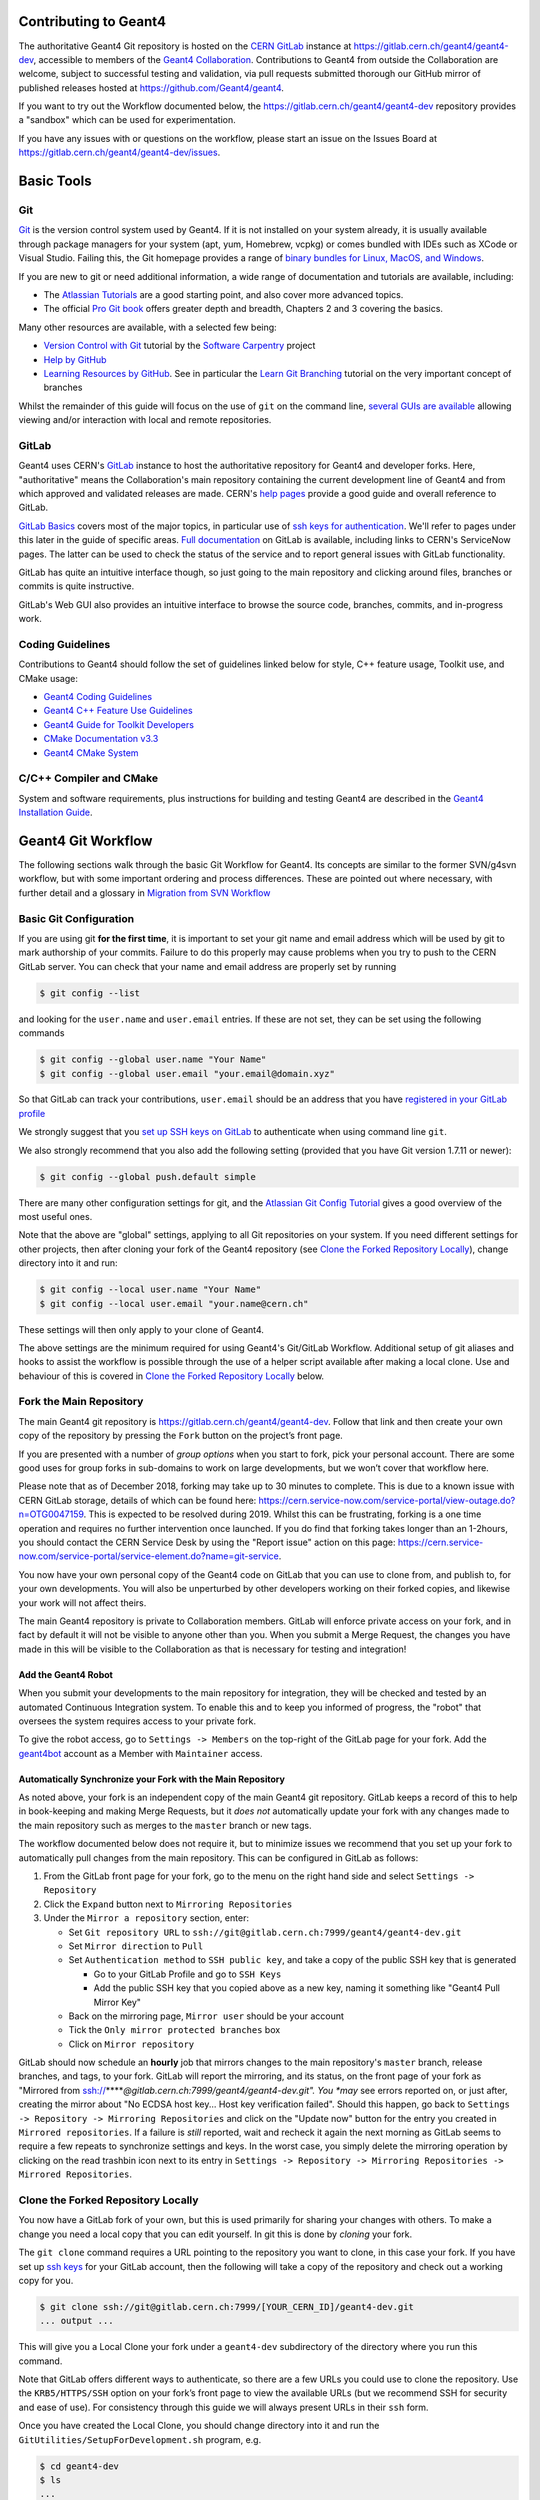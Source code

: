 Contributing to Geant4
=====
The authoritative Geant4 Git repository is hosted on the `CERN GitLab`_ instance at
https://gitlab.cern.ch/geant4/geant4-dev, accessible to members of the `Geant4 Collaboration`_.
Contributions to Geant4 from outside the Collaboration are welcome, subject to
successful testing and validation, via pull requests submitted thorough our
GitHub mirror of published releases hosted at https://github.com/Geant4/geant4.

If you want to try out the Workflow documented below, the https://gitlab.cern.ch/geant4/geant4-dev
repository provides a "sandbox" which can be used for experimentation.

If you have any issues with or questions on the workflow, please start an issue
on the Issues Board at https://gitlab.cern.ch/geant4/geant4-dev/issues.

Basic Tools
======
Git
-----

`Git <https://git-scm.com>`_ is the version control system used by Geant4. If it
is not installed on your system already, it is usually available through
package managers for your system (apt, yum, Homebrew, vcpkg) or comes
bundled with IDEs such as XCode or Visual Studio. Failing this, the Git homepage provides
a range of `binary bundles for Linux, MacOS, and Windows <https://git-scm.com/downloads>`_.

If you are new to git or need additional information, a wide range of documentation
and tutorials are available, including:

- The `Atlassian Tutorials <https://www.atlassian.com/git/tutorials>`_
  are a good starting point, and also cover more advanced topics.
- The official `Pro Git book <https://git-scm.com/book/en/v2>`_ offers greater
  depth and breadth, Chapters 2 and 3 covering the basics.

Many other resources are available, with a selected few being:

- `Version Control with Git <http://swcarpentry.github.io/git-novice/>`_ tutorial by the
  `Software Carpentry <https://software-carpentry.org>`_ project
- `Help by GitHub <https://help.github.com>`_
- `Learning Resources by GitHub <https://try.github.io>`_. See in particular the
  `Learn Git Branching <https://learngitbranching.js.org>`_ tutorial on the very
  important concept of branches

Whilst the remainder of this guide will focus on the use of ``git`` on the
command line, `several GUIs are available <https://git-scm.com/downloads/guis/>`_
allowing viewing and/or interaction with local and remote repositories.


GitLab
-----

Geant4 uses CERN's `GitLab`_ instance to host the authoritative repository
for Geant4 and developer forks. Here, "authoritative" means the Collaboration's main repository
containing the current development line of Geant4 and from which approved and
validated releases are made. CERN's `help pages <https://gitlab.cern.ch/help>`_
provide a good guide and overall reference to GitLab.

`GitLab Basics <https://gitlab.cern.ch/help/gitlab-basics/README.md>`_
covers most of the major topics, in particular use of `ssh keys for authentication <https://gitlab.cern.ch/help/gitlab-basics/create-your-ssh-keys.md>`_.
We'll refer to pages under this later in the guide of specific areas. `Full
documentation <https://gitlab.cern.ch/help>`_ on GitLab is available, including links to CERN's ServiceNow pages. The latter can be used to check the
status of the service and to report general issues with GitLab functionality.

GitLab has quite an intuitive interface though, so just going to the main repository and clicking around files, branches or commits is quite instructive.

GitLab's Web GUI also provides an intuitive interface to browse the source code,
branches, commits, and in-progress work.


Coding Guidelines
-----
Contributions to Geant4 should follow the set of guidelines linked below for
style, C++ feature usage, Toolkit use, and CMake usage:

- `Geant4 Coding Guidelines <http://geant4.web.cern.ch/Collaboration/coding_guidelines>`_
- `Geant4 C++ Feature Use Guidelines <http://geant4.web.cern.ch/node/82>`_
- `Geant4 Guide for Toolkit Developers <http://geant4-userdoc.web.cern.ch/geant4-userdoc/UsersGuides/ForToolkitDeveloper/html/index.html>`_
- `CMake Documentation v3.3 <https://cmake.org/cmake/help/v3.3/>`_
- `Geant4 CMake System <cmake/README.rst>`_

C/C++ Compiler and CMake
-----
System and software requirements, plus instructions for building and testing Geant4
are described in the `Geant4 Installation Guide <http://geant4-userdoc.web.cern.ch/geant4-userdoc/UsersGuides/InstallationGuide/html/index.html>`_.


Geant4 Git Workflow
=====
The following sections walk through the basic Git Workflow for Geant4. Its
concepts are similar to the former SVN/g4svn workflow, but with some important
ordering and process differences. These are pointed out where necessary, with
further detail and a glossary in `Migration from SVN Workflow`_


Basic Git Configuration
-----
If you are using git **for the first time**, it is important to set your git name
and email address which will be used by git to mark authorship of your commits. Failure
to do this properly may cause problems when you try to push to the CERN GitLab
server. You can check that your name and email address are properly set by running

.. code-block:: console

  $ git config --list

and looking for the ``user.name`` and ``user.email`` entries. If these are not
set, they can be set using the following commands

.. code-block:: console

  $ git config --global user.name "Your Name"
  $ git config --global user.email "your.email@domain.xyz"

So that GitLab can track your contributions, ``user.email`` should be an address
that you have `registered in your GitLab profile <https://gitlab.cern.ch/help/user/profile/index.md#profile-settings>`_

We strongly suggest that you `set up SSH keys on GitLab <https://gitlab.cern.ch/help/ssh/README.md#ssh>`_
to authenticate when using command line ``git``.

We also strongly recommend that you also add the following setting (provided
that you have Git version 1.7.11 or newer):

.. code-block:: console

  $ git config --global push.default simple

There are many other configuration settings for git, and the `Atlassian Git Config Tutorial <https://www.atlassian.com/git/tutorials/setting-up-a-repository/git-config>`_
gives a good overview of the most useful ones.

Note that the above are "global" settings, applying to all Git repositories
on your system. If you need different settings for other projects, then
after cloning your fork of the Geant4 repository (see `Clone the Forked Repository Locally`_),
change directory into it and run:

.. code-block:: console

  $ git config --local user.name "Your Name"
  $ git config --local user.email "your.name@cern.ch"

These settings will then only apply to your clone of Geant4.

The above settings are the minimum required for using Geant4's Git/GitLab
Workflow. Additional setup of git aliases and hooks to assist the workflow
is possible through the use of a helper script available after making a local
clone. Use and behaviour of this is covered in `Clone the Forked Repository Locally`_
below.


Fork the Main Repository
-----
The main Geant4 git repository is https://gitlab.cern.ch/geant4/geant4-dev. Follow that link and then
create your own copy of the repository by pressing the ``Fork`` button on the project’s front page.

If you are presented with a number of *group options* when you start to fork, pick your personal
account. There are some good uses for group forks in sub-domains to work on large
developments, but we won’t cover that workflow here.

Please note that as of December 2018, forking may take up to 30 minutes
to complete. This is due to a known issue with CERN GitLab storage, details
of which can be found here: https://cern.service-now.com/service-portal/view-outage.do?n=OTG0047159. This is expected to be resolved during 2019.
Whilst this can be frustrating, forking is a one time operation and
requires no further intervention once launched. If you do find that forking takes longer than an 1-2hours, you should contact the CERN Service Desk by using the
"Report issue" action on this page: https://cern.service-now.com/service-portal/service-element.do?name=git-service.

You now have your own personal copy of the Geant4 code on GitLab that you can use to clone
from, and publish to, for your own developments. You will also be unperturbed by other developers
working on their forked copies, and likewise your work will not affect theirs.

The main Geant4 repository is private to Collaboration members. GitLab will
enforce private access on your fork, and in fact by default it will not be
visible to anyone other than you. When you submit a Merge Request, the changes
you have made in this will be visible to the Collaboration as that is necessary
for testing and integration!


Add the Geant4 Robot
^^^^^
When you submit your developments to the main repository for integration, they will be checked
and tested by an automated Continuous Integration system. To enable this and to keep you informed
of progress, the "robot" that oversees the system requires access to your private fork.

To give the robot access, go to ``Settings -> Members`` on the top-right of the GitLab
page for your fork. Add the `geant4bot <https://gitlab.cern.ch/geant4bot>`_ account as a Member with ``Maintainer`` access.


Automatically Synchronize your Fork with the Main Repository
^^^^^
As noted above, your fork is an independent copy of the main Geant4 git repository.
GitLab keeps a record of this to help in book-keeping and making Merge Requests, but
it *does not* automatically update your fork with any changes made to the main
repository such as merges to the ``master`` branch or new tags.

The workflow documented below does not require it, but to minimize issues we
recommend that you set up your fork to automatically pull changes from the
main repository. This can be configured in GitLab as follows:

1. From the GitLab front page for your fork, go to the menu on the right hand side and
   select ``Settings -> Repository``
2. Click the ``Expand`` button next to ``Mirroring Repositories``
3. Under the ``Mirror a repository`` section, enter:

   - Set ``Git repository URL`` to ``ssh://git@gitlab.cern.ch:7999/geant4/geant4-dev.git``
   - Set ``Mirror direction`` to ``Pull``
   - Set ``Authentication method`` to ``SSH public key``, and take a copy of the
     public SSH key that is generated

     - Go to your GitLab Profile and go to ``SSH Keys``
     - Add the public SSH key that you copied above as a new key, naming it something like "Geant4 Pull Mirror Key"

   - Back on the mirroring page, ``Mirror user`` should be your account
   - Tick the ``Only mirror protected branches`` box
   - Click on ``Mirror repository``

GitLab should now schedule an **hourly** job that mirrors changes to the main repository's
``master`` branch, release branches, and tags, to your fork. GitLab will report the
mirroring, and its status, on the front page of your fork as "Mirrored from ssh://*****@gitlab.cern.ch:7999/geant4/geant4-dev.git".
You *may* see errors reported on, or just after, creating the mirror about "No ECDSA host key... Host key verification failed".
Should this happen, go back to ``Settings -> Repository -> Mirroring Repositories`` and
click on the "Update now" button for the entry you created in ``Mirrored repositories``.
If a failure is *still* reported, wait and recheck it again the next morning as GitLab
seems to require a few repeats to synchronize settings and keys. In the worst case,
you simply delete the mirroring operation by clicking on the read trashbin icon next
to its entry in ``Settings -> Repository -> Mirroring Repositories -> Mirrored Repositories``.


Clone the Forked Repository Locally
-----
You now have a GitLab fork of your own, but this is used primarily for sharing your changes
with others. To make a change you need a local copy that you can edit yourself. In git
this is done by *cloning* your fork.

The ``git clone`` command requires a URL pointing to the repository you want to clone, in
this case your fork. If you have set up `ssh keys <https://gitlab.cern.ch/help/ssh/README.md#ssh>`_
for your GitLab account, then the following will take a copy of the repository and check out a working
copy for you.

.. code-block:: console

  $ git clone ssh://git@gitlab.cern.ch:7999/[YOUR_CERN_ID]/geant4-dev.git
  ... output ...

This will give you a Local Clone your fork under a ``geant4-dev`` subdirectory of the directory where you run this command.

Note that GitLab offers different ways to authenticate, so there are a few URLs you could
use to clone the repository. Use the ``KRB5/HTTPS/SSH`` option on your fork’s front page
to view the available URLs (but we recommend SSH for security and ease of use). For consistency
through this guide we will always present URLs in their ``ssh`` form.

Once you have created the Local Clone, you should change directory into it
and run the ``GitUtilities/SetupForDevelopment.sh`` program, e.g.

.. code-block:: console

  $ cd geant4-dev
  $ ls
  ...
  $ ./GitUtilities/SetupForDevelopment.sh

It will prompt you to confirm the User and Email you set up earlier are those
you want to use for Geant4 development. Simply follow the instructions to
confirm this or change as you require. It will then install local aliases (shorthands
for useful git commands) and hooks (basic checks on commits) to provide local
versions of the checks the later Merge Request process will enforce. For details
of these, see `Git Hooks and Aliases Installed by SetupForDevelopment.sh`_ below.


Add the Authoritative Repository as a Remote
-----
The ``HEAD`` of  the ``master`` branch of the **authoritative** Geant4 repository, https://gitlab.cern.ch/geant4/geant4-dev,
always has the latest tested and approved code. Your local developments therefore need to be able to
start from, and track the changes on, this (See also `Create and Manage a Topic Branch`_ below).
We enable this by adding the authoritative repository to our Local Clone as a *remote*:

.. code-block:: console

  $ cd geant4-dev
  $ git remote add upstream ssh://git@gitlab.cern.ch:7999/geant4/geant4-dev.git


Your Local Clone now has two remotes, ``origin`` (your fork) and ``upstream`` (the main repository):

.. code-block:: console

  $ git remote -v show
  origin ssh://git@gitlab.cern.ch:7999/[YOUR_CERN_ID]/geant4-dev.git (fetch)
  origin ssh://git@gitlab.cern.ch:7999/[YOUR_CERN_ID]/geant4-dev.git (push)
  upstream ssh://git@gitlab.cern.ch:7999/geant4/geant4-dev.git (fetch)
  upstream ssh://git@gitlab.cern.ch:7999/geant4/geant4-dev.git (push)

We use the name ``upstream`` purely by convention. You are free use another name
if that makes the workflow easier, simply use that name in place of ``upstream``
when running the tasks documented below.


Develop Code
-----
Create and Manage a Topic Branch
^^^^^
In Git, different lines of development are separated by *branches*. The first step of development
is thus to create a new branch to hold your changes:

.. code-block:: console

  $ git checkout master
  ...
  $ git fetch upstream
  ... information on status and updates ...
  $ git rebase upstream/master
  ... information on rebasing master ...
  $ git checkout -b topic-name master

Why the ``checkout``, ``fetch``, and ``rebase`` operations first? These ensure that
you are starting from the correct source for your Topic Branch, that your local
repository has the newest commits from the main repository, and that your local
``master`` branch is correctly synchronised with the main repository before creating
the branch.

The ``checkout`` command creates and switches your working copy to a branch called
``topic-name``. Whilst branches can have any name, for clarity and commonality with
the SVN workflow you must name your branch using the code category where the changes
are being made, the release version base, and the development cycle of the
category. For example, ``geometry-V10-05-02`` for a branch making the 2nd set of
changes to code under ``source/geometry``, on top of the ``10.5`` release.
If the changes will be across more than one category, do not make separate Topic Branches,
rather make all changes on a single branch and choose the category part of the name to
reflect the primary category being changed.

You should have one branch per topic you are working on (hence the term
"Topic Branch") to keep the changes focussed and ease the later Merge Request
process. Git branches are cheap in CPU/Storage, so use them to organise your
development work into focussed tasks.

The last element in the ``checkout`` command is the *start point* for your work.
We use ``upstream/master`` as this points to the current stable development line
in Geant4. That is, all code that has passed Nightly Testing, and has
been approved and merged to the release repository's ``master``. You should always start new
Topic Branches from ``upstream/master``, **unless the development addresses a bug fix
for an existing Geant4 release**. In this case you should
start your branch from the upstream branch for the targeted release.
These are named as follows:

- ``master``: Branch targeting "next" release
- ``geant4-MAJOR-MINOR_patches``: Branch targeting next patch release for version ``MAJOR.MINOR``
   - For example, ``geant4-10-05_patches`` is the release branch from which Topic Branches for
     patches to Geant4 10.5 should be made.

The sections below concentrate on "next" development based off of the ``master``
branch. For the changes that are needed to develop from the patch branch(es),
please see `Preparing and Submitting Patch Merge Requests`_

You can see what branches you are currently on plus others available in your working copy
with the ``git branch`` command:

.. code-block:: console

  $ git branch
  ...
    master
  * my-topic
  ...

You can switch between branches at any point using the ``git checkout`` command

.. code-block:: console

  $ git checkout master
  Switched to branch 'master'
  $ git branch
  ...
  * master
    my-topic
  ...

You can also list branches present on the remote repositories using the ``-a`` flag
to ``git branch``:

.. code-block:: console

  $ git branch -a
  ...
  * master
    my-topic
  ...
  remotes/origin/master
  ...
  remotes/upstream/master

When created, your Topic Branch only exists in your Local Clone. To publish it
on your fork on GitLab use ``git push``:

.. code-block:: console

  $ git push -u origin my-topic-branch

the ``-u`` flag is only required the first time you ``push`` your branch and
associates the local Topic Branch with one of the same name on GitLab (or sets up your local branch to
"track" that on your fork).

If you develop on several machines (e.g. Desktop and Laptop), simply repeat the above process
to create Local Clones on them. If you have created and published a
Topic Branch on your fork, it can be checked out later in any of these
clones using:

.. code-block:: console

  $ git fetch origin
  ... updates
  $ git branch -a
  ...
  * whatever-branch-you-are-currently-on
  ...
  remotes/origin/my-topic-branch
  ...
  $ git checkout -t origin/my-topic-branch

Git will checkout and "track" your Topic Branch, so you can work on and
share changes between as many clones as you require.


Local Development Cycle
^^^^^
Once you are on your Topic Branch, you can start making changes to the code
with your preferred editor/IDE. Whilst working on your Topic Branch, you should
regularly synchronize it with the ``master`` branch of the authoritative Geant4 repository (i.e.
``upstream/master`` as we've set the remotes up) to ensure your work builds on the latest
developments. This is done in your local repository using the `fetch` and `rebase` commands:

.. code-block:: console

  $ git checkout my-topic-branch
  ... ensures we are on the correct branch
  $ git status
  On branch my-topic-branch
  $ git fetch upstream
  ...
  $ git rebase upstream/master

You should run this regularly (**at least once per day**), and also **before** submitting your Topic
Branch as a Merge Request. This minimizes any fixes you may have to do as a result
of conflicts between your changes and those in other Merge Requests.
Be careful with ``rebase`` after you have pushed your Topic Branch to your fork of
Geant4 as ``rebase`` changes the commit history. We'll discuss how to handle this later.

You should also frequently check that your changes compile and pass needed tests.
Please consult the main `Geant4 Installation Guide <http://geant4-userdoc.web.cern.ch/geant4-userdoc/UsersGuides/InstallationGuide/html/index.html>`_
for complete details on configuration, build, and testing options.

Do remember that you have the power of a local git repository at your fingertips
during the development process so:

* You can commit code locally anytime, to make it easy to rollback to a known working point
* You can even do more speculative development on a branch from your main Topic Branch - merge it in if it works, throw it away otherwise

We strongly recommend that you *commit early, commit often* for every coherent,
compilable piece of the overall topic you are working on. Git commits code in two phases:

1. You add changed files to a staging area with git add
2. You commit the staging area with git commit

.. code-block:: console

  # ... assuming you are in the git repository
  # ... always good to check where we are, what's been done
  $ git status
  ... content...

  # ... more detail if we need
  $ git diff

  # ... add files
  $ git add <files we want to add to the staging area>
  $ git status
  ... show status output

``git add`` can take wildcards and it’s possible to add all changed files and
new files automatically with ``git add -A``, **but be extremely careful not to add unwanted
files to the repository such as editor or build temporaries**. Always use ``git status`` to
check what will be/had been staged **before you commit**. Note that ``git status`` also helpfully tells
you what to do if you want to rollback changes to a file or unstage files:

- ``git reset`` will unstage changes for you if you did an add of something in error.
- ``git checkout FILE`` will revert ``FILE`` to the original version.
- ``git reset --hard`` will unstage and discard all local changes, use with caution

Once you're happy with the changes that have been staged, we can commit:

.. code-block:: console

  $ git commit

Git will first run a ``pre-commit`` hook to confirm that:

- Hooks and Aliases installed by ``GitUtilities/SetupForDevelopment.sh`` are up-to-date
- Each file being committed is smaller than 2MB (2e6B) in size
- *Additional checks will be added through 2019*

If any of these checks fail, git will inform you of the problem and not proceed
further. Use the information provided to identify and resolve the problem before trying the ``commit`` again.
If you edit or modify files during this work, remember to use ``git add`` to make
sure they are staged for the commit.

After the ``pre-commit`` checks are passed, ``git`` will open up an editor (determined by ``git config`` or
the ``EDITOR`` environment variable) to allow you to write a message describing the commit.
It is **vital** that you write good commit messages, both for your own records and
to help your colleagues now and in the future. Think of the commit log as the "experimental
logbook" for Geant4!

Commit messages should be informative yet concise. It is suggested that you write
a short one line explanation, followed by a blank line, then some additional longer
paragraphs explaining the changes. Use less than 72 characters per line - commit
logs get read at the terminal.

Further guidelines are in `How to Write a Git Commit Message <https://chris.beams.io/posts/git-commit/>`_
and `5 Useful Tips For A Better Commit Message <https://robots.thoughtbot.com/5-useful-tips-for-a-better-commit-message>`_.

An example of a good commit message would be:

.. code-block:: console

  Fixed uninitialised value and leak in alignment tool

  It was possible to have the m_alignmentOffset variable
  uninitialised in certain situations outlined in Jira.
  This patch corrects for that and changes the behaviour
  to return StatusCode::FAILURE immediately if the
  setup is inconsistent at initialise.

  The memory leak from failing to delete the pointer returned
  from the foo tool was fixed.

The commit message should say *why* something was changed, not *what* was changed
(so it’s not necessary to list changes by filename). You can also cross-reference
GitLab Issues and Merge Requests using `GitLab Markdown References <https://docs.gitlab.com/ee/user/markdown.html#special-gitlab-references>`_,
which can help to keep track of developments and progress.

After you have written the commit message, Git will run a ``commit-msg`` hook
to check that:

- The message is not empty (*some information must be supplied!*)
- There is at least a title of two informative words, e.g.
  - Bad: "*Fix*" is not empty, but not informative (what was fixed?)
  - Good: "*Fix typos*" is simple, but sufficiently informative
  - Bad: "*Fix bug*" is two words, but not sufficiently informative (what bug, how is it fixed?)

Should these checks fail, simply run ``git commit`` again and write a clearer message.

To assist in the Release Management process, you must update the ``History`` file
under each category your Topic Branch touches with a short overall description
of the purpose of the changes made on the Topic Branch. The information added to the
file must be in reverse chronological order (so newest at the top) and consist of:

1. Single line naming the changeset using the ``category-VX-Y-Z`` format as
   per the Topic Branch name.
2. One or more indented paragraphs describing the overall purpose of the changes.

**The History files must not be used as a substitute for writing good commit messages**.
These files exist only to assist the Release Manager in preparing final release notes
for release/patch tags when sufficient information has not been supplied in the
commit or Merge Request logs.

Git is a distributed version control system, so all of the commits made so far
are only present in your local working copy. If you haven't published your Topic Branch
already on your fork on GitLab, as documented earlier, use ``git push``:

.. code-block:: console

  $ git push -u origin my-topic-branch

the ``-u`` flag is only required the first time you ``push`` your branch and
associates the local Topic Branch with that on your GitLab fork (or sets up your local branch to
"track" that on your fork). Subsequent pushes can be done with a simple ``git push``.

If you have pushed to your fork and then rebased your Topic Branch, the next
push will need to be forced as rebasing changes the Git history. In this case,
you should push using the ``--force`` argument:

.. code-block:: console

  $ git push --force origin my-topic-branch

If you work on your Topic Branch across several Local Clones (e.g. Desktop/Laptop), you
should synchronize these using the same procedure of fetch followed by rebase. For example,
using a Local Clone of your fork on your Desktop, you have made some commits to your Topic Branch
and pushed them to your fork. Later on, you move to your Laptop and continue to work on the
Topic Branch, beginning work by doing:

.. code-block:: console

  $ git branch
  ...
  * my-topic-branch
  ...
  $ git fetch origin
  ... notifies you about new commits on my-topic-branch
  $ git rebase origin/my-topic-branch my-topic-branch

Consistent use of fetch/rebase will help to maintain a consistent linear history on
your Topic Branch. It will not prevent true conflicts however. These should be dealt with
as described in the `GitHub tutorial <https://help.github.com/articles/resolving-merge-conflicts-after-a-git-rebase/>`_.


Making a Merge Request
-----
Once you have developed the Topic Branch to your satisfaction, it needs
to be submitted as a GitLab `Merge Request <https://docs.gitlab.com/ee/user/project/merge_requests/>`_
to the authoritative Geant4 repository for full testing and integration.

Submitting your Topic Branch
^^^^^

1. Ensure your Topic Branch is pushed to your fork on GitLab with all commits you want to submit
2. Go to the GitLab interface **for your fork of Geant4**, i.e. https://gitlab.cern.ch/[YOUR_CERN_ID]/geant4-dev
3. Click on the ``Merge Requests`` link in the panel on the left, and then on the green ``New Merge Request`` button
4. In the ``Source Branch`` column, make sure the ``Select source project`` drop down **points to your
   fork**, i.e. ``[YOUR_CERN_ID]/geant4-dev``, and in ``Select source branch`` pick the Topic Branch you want to submit
5. In the ``Target Branch`` column, **make sure** the ``Select target project`` drop down points to ``geant4/geant4-dev``
   and that ``Select target branch`` is ``master``
6. Click on the ``Compare branches and continue`` button

This last step will take you to the main ``New Merge Request`` form that allows you to declare details about
the Merge Request. There are several pieces of information required that **you must provide accurate details for**:

- ``Title`` must be edited to correspond to the Topic Branch name, e.g. ``geometry-V10-05-02``, and optionally
  include a short description, e.g. ``geometry-V10-05-02: Fix Bug #1234``.
- ``Description`` should be filled in with an overview of, and motivation for, the proposed changes.

  - We recommend that you use the *same* information entered into each ``History``
    file touched by the Topic Branch
  - This leads to some duplication of information, but is used for familiarity
    pending automatic generation of ``History`` files from ``Description``
- You do not need set the ``Assignee``, ``Milestone``, ``Labels``, or ``Approvers`` entries, these will
  be handled by the current Shifter
- Double check that ``Source branch`` and ``Target Branch`` are correct
- It is **recommended** to tick the ``Remove source branch when Merge Request is accepted`` box as
  this will simplify cleanup once the Merge Request is merged

Finally, click on the ``Submit Merge Request`` button, which will take you to the review and
integration page for your new Merge Request. This page is used to manage and track progress
of the Topic Branch through the review and test process.


Merge Request Review and Testing
^^^^^

After submitting your Topic Branch as a Merge Request it is tested and reviewed, this
process being managed through its page on GitLab under https://gitlab.cern.ch/geant4/geant4-dev/merge_requests.
This page lists all in progress Merge Requests, so simply find yours by the ``Title``
you entered for it. The page for your Merge Request is basically a thread of comments to which the Shifter,
Geant4 Robot, you, and Geant4 collaborators can post to report and communicate on the status of
testing. GitLab should notify you via email of all new posts and updates, so you can
monitor and respond to updates. Please keep all discussions online in the Merge Request
comments to help the Shifter and Working Group Coordinators in the loop on changes,
issues, and progress.

The stages of review and testing are listed below:

1. The current Shifter will assign themselves to your Merge Request.
   They will review the basic information such as ``Title`` and ``Description``,
   and make requests for changes. They may also ask Working Group Coordinators for
   the categories your Topic Branch changes touch to be involved in the review.

2. Formatting/file size/conflict checks

   - Geant4Bot runs these checks and posts comments should issues be found
   - You can use the information supplied to resolve issues by making new
     commits on your Topic Branch and pushing them to your fork

3. Continuous Build and Test against latest ``master``

   - These are launched automatically by the Geant4 Jenkins CI system on Merge Request submission
     and any subsequent commits to the Topic Branch
   - It will report back on success/failure, together with a link to the output and results
     on the `Geant4 CDash`_ Dashboard
   - Should there be failures, use the posted link to the CDash Dashboard to track down the cause of the failure
   - If the failure is caused by changes on your Topic Branch, simply add new commits
     to address the issue in your Local Clone and push them to your fork
   - If updates have been made to the ``master`` branch, you should
     rebase your Topic Branch against it as documented in `Local Development Cycle`_ above and push.
   - Geant4Bot and Jenkins will test the updated Topic Branch automatically
   - Should any failures be ambiguous, contact the assigned Shifter, or "mention"
     other collaborators for help using their CERN ID, e.g. "@bmorgan, could you look at the failure here please?".
     When you start typing "@.." in GitLab comments, it will pop up a list of matches to
     help you find the right person!

4. Code Review

   - Optionally managed by the Shifter and Working Group Coordinators
   - You are welcome to ask any other collaborators to review the changes
   - Use the Merge Request comments to keep discussion focussed and
     recorded alongside the commits!

5. Nightly Build and Test against latest ``master`` plus all other open Merge Requests

   - Once your Merge Request successfully passes Continuous testing, and any initial Code
     Review issues have been addressed, the Shifter will "stage" your Merge Request for scheduled Nightly testing
   - The Shifter will contact you if staging is not possible due to conflicts, and here you will need
     to rebase your Topic Branch against the latest ``master`` as documented in `Local Development Cycle`_ above,
     fixing the conflicts, and pushing.
   - During this phase, you *must avoid making additional commits to your Topic Branch* other
     than conflict resolution, as changes will result in it being **automatically unstaged** from Nightly testing
   - The Geant4 Jenkins CI launches Nightly tests automatically at around 01:00 Geneva time and will report back
     success/failure, together with a link to the output and results on the `Geant4 CDash`_ Dashboard,
     as a comment on the Merge Request page
   - The Shifter will review any failures with you, and unstage the Topic Branch if traced
     to its changes
   - You can then make new commits on the Topic Branch locally to fix the issues, and push
     them to your GitLab fork to relaunch the *Continuous* tests
   - After successful Continuous testing, the Shifter will restage the Topic Branch for Nightly Testing

6. Acceptance and merge to ``master``

   - Once your Merge Request has passed Nightly Testing, the Shifter will merge the Topic Branch
     into the ``master`` branch if no conflicts occur.
   - If there are conflicts, the Shifter will contact you to request rebasing and push of your
     Topic Branch against the latest ``master`` as documented in `Local Development Cycle`_ above.
   - You do not need to do anything further in GitLab, but you should tidy up your Local Clone(s)
     and fork as documented below in `Finishing Up`_


It's important to note that steps 2-5 are iterative and that you can update your Topic Branch
to address any issues identified during each test phase. You should not close the Merge
Request or delete the associated Topic Branch in response to failures. The workflow
aims to gradually tune and improve the code responsively without requiring a start from scratch.
Generally, Merge Requests are *only* closed without a merge to the ``master`` branch if the work reaches a dead-end or
a better solution to the topic is identified.


Finishing Up
^^^^^

After your Merge Request is accepted and merged to the authoritative ``master`` branch,
you should delete the Topic Branch from your fork and Local Clone, and update them with
the new ``master``.

Whilst deleting the Topic Branch is not required, it avoids clutter and clarifies your active work.
No information is lost, as the commit history is part of ``master`` after merging.
If you ticked the ``Remove source branch when Merge Request is accepted`` box when making
the Merge Request, GitLab will automatically delete the Topic Branch from your fork.
Otherwise, go to the GitLab page for your fork and click on ``Repository -> Branches``
from the left hand pane. This will bring up a list of branches present in your fork,
and you can delete any you no longer require using the red trashbin icon on the right
hand side.

To delete the Topic Branch in your Local Clone, first fetch and rebase the latest
changes from the authoritative ``master``:

.. code-block:: console

  $ git checkout master
  $ git fetch upstream
  ...
  $ git rebase upstream/master master

To syncronize your Local Clone and fork, run a fetch followed by push:

.. code-block:: console

  $ git fetch origin --prune
  ...
  $ git push origin master
  ...
  $ git push origin --tags

Here, the fetch is used with ``--prune`` to remove any local references to
branches deleted on your fork. We do two push operations, one for the ``master``
branch, and one for any new tags (for example, reference, patch or release).
Even if you `Automatically Synchronize your Fork with the Main Repository`_, it
is worthwhile to follow the procedure above to guarantee syncronization in
your Local Clone.

After syncronizing the ``master`` branch, the local Topic Branch can be deleted:

.. code-block:: console

  $ git branch --delete <NAME_OF_TOPIC_BRANCH>

If you need to delete a Topic Branch that has not been merged to ``master``,
you may need to force deletion:

.. code-block:: console

  $ git branch --delete --force <NAME_OF_TOPIC_BRANCH>

Make absolutely sure you want the branch deleted before running either
delete operation!



"WIP" Merge Requests
-----

The workflow documented above covers the most common use case of submitting
a Topic Branch as a Merge Request at the point development is felt to be complete.
In certain cases, it may be more useful to create a so-called "WIP" Merge Request,
where an empty or partially complete Topic Branch is submitted. These can be useful for
work such as testing features on platforms you may not have access to (e.g. Windows),
or to identify a regression and then fix it using the testing results.

Other than the point in the development work at which the Topic Branch is submitted
as a Merge Request, the workflow is identical to that described in `Merge Request Review and Testing`_.
However, to ensure that the Shifter and Working Group Coordinators are aware of the
intent of the Merge Request, you **must** prefix the ``Title`` of the Merge Request
with ``WIP:``, e.g. ``WIP: run-V10-05-04: Resolve regression reported in Bug XYZ``.
This helps the Shifter to avoid staging or merging the Topic Branch before work is complete.
During the "Work in Progress" phase, only Continuous testing will be run on the
Merge Request.

Once you feel development is complete, communicate with the Shifter on this, and
edit the ``Title`` to remove the ``WIP:`` prefix. The Merge Request will then
proceed through the additional Nightly test and review and cycle.


Preparing and Submitting Patch Merge Requests
-----

Developing patches for previous releases of Geant4 follows an almost identical workflow
to that for the "next" release, only differing in:

1. Where Topic Branches are started from
2. The Target branch for Merge Requests

As described in `Create and Manage a Topic Branch`_, the ``master`` branch
targets the "next" release, whereas the branches named ``geant4-MAJOR-MINOR_patches``
target patches to the ``MAJOR.MINOR`` release. Thus to start a Topic Branch to
make the sixth patch to the ``run`` category of Geant4 10.4 we would do

.. code-block:: console

  $ git fetch upstream
  ...
  $ git checkout -b run-V10-03-06 upstream/geant4-10-04_patches

Note the change to the Topic Branch naming that reflects the release series targeted
by the patch. Though the patch branches are not as frequently updated
as the ``master``, you must still rebase your Topic Branch regularly:

.. code-block:: console

  $ git checkout run-V10-03-06
  ...
  $ git fetch upstream
  ...
  $ git rebase upstream/geant4-10-04_patches

Be careful at the rebase step to pick the correct branch being targeted!
Development of the patch and publication on your fork proceed exactly as documented
in `Local Development Cycle`_ other than the change in upstream branch name.

Submitting the patch Topic Branch follows the same workflow as described in
`Making a Merge Request`_, except for the change in the branch your Merge Request will target. The only
change you need to make in the procedure outlined in `Submitting your Topic Branch`_
is in Step 5, where the ``Target branch`` **must** point to ``geant4/geant4-dev`` and
``geant4-MAJOR-MINOR_patches`` as appropriate for the version you are submitting the patch for.


Reference
=====
Quick Start
-----

Creating a Fork of ``geant4-dev``
^^^^^
1. Go to https://gitlab.cern.ch/geant4/geant-dev
2. Click on ``Fork``
3. Select your personal GitLab namespace to fork into, if required
4. Your fork will now be created at https://gitlab.cern.ch/[YOUR_CERN_ID]/geant4-dev

Creating a Local Clone
^^^^^
.. code-block:: console

  $ git clone ssh://git@gitlab.cern.ch:7999/[YOUR_CERN_ID]/geant4-dev.git
  ...
  $ cd geant4-dev
  $ git remote add upstream ssh://git@gitlab.cern.ch:7999/geant4/geant4-dev.git
  $ git fetch upstream
  $ git rebase upstream/master
  $ ./GitUtilities/SetupForDevelopment.sh

Starting a Topic Branch
^^^^^
.. code-block:: console

  $ cd geant4-dev
  $ git checkout master
  $ git fetch upstream
  $ git rebase upstream/master
  $ git checkout -b name-of-topic upstream/master

Developing a Topic Branch Locally
^^^^^
.. code-block:: console

  $ git checkout name-of-topic
  $ git fetch upstream
  $ git rebase upstream/master
  ...
  $ ... edit code ...
  $ ... configure, build, test ...
  $ ... fix issues ...
  ...
  $ git add <list of files changed>
  $ git commit
  ...
  ... repeat edit/test/fix cycle
  ... repeat add/commit
  ...
  ... update History file
  $ git add path/to/History
  $ git commit


Publishing a Topic Branch on Your Fork
^^^^^
.. code-block:: console

  $ git checkout name-of-topic
  ... publishing for first time
  $ git push -u origin name-of-topic
  ...
  ... after initial developments/rebases
  $ git fetch upstream
  $ git rebase upstream/master
  $ git push --force origin name-of-topic

Submitting a Merge Request to Geant4
^^^^^
1. Ensure your Topic Branch is published and up to date on your fork
2. Go to https://gitlab.cern.ch/[YOUR_CERN_ID]/geant4-dev/merge_requests/new
3. Set Source branch to your fork and the Topic Branch being submitted
4. Set Target branch to ``geant4/geant4-dev`` and ``master``
5. Fill out form as described in `Submitting your Topic Branch`_

Updating a Merge Request
^^^^^
Just follow the same steps as in `Developing a Topic Branch Locally`_ and
`Publishing a Topic Branch on Your Fork`_. GitLab watches your
Topic Branch for changes and will update the Merge Request accordingly

Cleaning up a Topic Branch
^^^^^
.. code-block:: console

  $ git checkout master
  ...
  $ git fetch upstream
  ...
  $ git rebase upstream/master
  ...
  $ git fetch origin --prune
  ...
  $ git push origin master
  ...
  $ git push origin --tags
  ...
  $ git branch --delete name-of-topic
  ...
  ... if deleteing an un-merged Topic Branch
  $ git branch --delete --force name-of-topic


Additional Git Notes
-----
Git Hooks and Aliases Installed by SetupForDevelopment.sh
^^^^^

Running the ``GitUtilities/SetupForDevelopment.sh`` program configures your
Local Clone of ``geant4-dev`` with a few basic aliases and hooks to assist
with the Geant4 Git workflow. After the initial run, the program monitors itself
for updates during the commit process and will prompt you to rerun it when a
new version is available.

Aliases for ``git`` work much like Shell aliases in providing shorthands for
commonly used, or lengthy, base commands. In ``git``, aliases are used just
like standard git commands such as ``add``, ``commit``, etc. ``SetupForDevelopment.sh``
creates the following aliases for use with the documented workflow:

- ``g4.log-tree``

  - Prints commit log of current branch in oneline, decorated format, showing branch structure

- ``g4.log-stat``

  - Prints commit log of current branch in oneline, decorated format, additionally
    printing which files the commit modified together with counts of lines added/removed

- ``g4.log-merges``

  - Prints oneline format log of *merge commits* on the local ``master`` branch
  - Thus provides a log of all *Merge Requests integrated onto master*
  - For accurate reporting, ensure your Local Clone's ``master`` branch is regularly
    rebased against that of the authoritative ``geant4-dev`` repository on GitLab.

- ``g4.show-origin``

  - Reports currently available branches on your Local Clone's ``origin`` (i.e. your fork)

Note that all aliases are prefixed with ``g4.`` to avoid clashing with any
you may have setup of the same basename. Most systems with command completion
support Git aliases, so typing ``git g4<TAB>`` (Unix/Bash here) should give a list
of available ``g4`` aliases. Requests for additional aliases are welcome, subject to
review of general usefulness.

``SetupForDevelopment.sh`` also installs two client side hooks to assist in the
commit process:

- ``pre-commit``: Runs immediately on ``git commit`` and checks:

  - If ``SetupForDevelopment.sh`` is out-of-date, the hook will fail
    and ask you to rerun ``SetupForDevelopment.sh`` to update the installed
    aliases and hooks
  - If the commit contains a file more than 2MB (2e6B) in size, the hook
    will fail and report which file is oversize

- ``commit-msg``: Runs immediately after the commit message has been written and checks
  that the message:

  - Is not empty
  - Is not pure whitespace
  - Has at least two words

  If these conditions are not met, the hook will fail and report which condition has
  not been met

As these checks are enforced in the authoritative repository by GitLab and Geant4Robot,
they will ensure your Topic Branch and subsequent Merge Request will pass these checks!
As with aliases, requests for additional checks are welcome subject to review of usefulness.

Git and Case-Insensitive Filesystems
^^^^^
If you are running on a system with a case-insensitive filesystem (e.g.
macOS HFS+, APFS, Windows FAT), you may encounter issues if you need to
`rename a file, changing only the case of one or more letters`, e.g. ``file.cc`` to ``fIle.cc``.

Any need for case-only filename changes should be *extremely rare* if the
Geant4 coding guidelines are followed. If a case-only rename is required,
then you must either:

1. Perform the rename on a *case-sensitive* filesystem, such as most Linux
filesystems
2. Perform the rename in two stages:

   ```
   $ git mv fname fname.tmp
   $ git mv fname.tmp Fname
   $ git commit
   ```

Migration from SVN Workflow
-----
Geant4's Git workflow aims to map as closely as possible to `that used in SVN <http://geant4.web.cern.ch/Collaboration/code_management>`_.
Whilst this is not a one-to-one mapping due to the fundamental differences between the
tools, the roughly equivalent concepts are tabulated below.

===============   ==================================
**SVN**           **GitLab**
===============   ==================================
Internal Tag      Commit on Topic Branch
Proposed Tag      Topic Branch submitted as Merge Request
Selected Tag      Merge Request staged to ``Nightly`` testing
Rejected Tag      N/A: Fixup Commits can be added to Topic Branch if its MR fails testing
Co-working Tags   N/A: All related changes must go into a single Merge Request
Tags Database     Git History
History File      Merge Request Description
Reference Tag     Git Tag, with tip of ``master`` branch being a rolling reference
===============   ==================================

The key difference between SVN and Git that drives the above translations is that
SVN can version directories, whereas Git focusses on file content. This means
that we cannot have "mixed revisions" in Git and so cannot directly replicate Geant4's typical SVN workflow
of *"switch all code to reference tag, switch a category directory to trunk for new topic work,
, tag category directory for testing"*.

The most important workflow differences are for Internal and Rejected Tags,
which have no equivalent in the Git workflow. In the former case, pure Git commits
provide unique markers of specific points in development. As Merge Requests can be
updated to address testing failures, they are never rejected as SVN Tags were. In addition,
the use of the ``master`` branch as a rolling reference means that commits in Merge Requests on which work
is shutdown never enter the authoritative Git History and so do not require marking
as such.

The use of per-category ``History`` files is currently retained to ease
Release Management. The information added to ``History`` files on what a
Merge Request addresses is recommended to be entered as the Merge Request
Description in the workflow. As further development of Git/GitLab integrations
are made it's expected that the workflow will move to purely using the
Merge Request Description in place of the ``History`` files.


.. Geant4 References
.. _Geant4 Collaboration: http://geant4.web.cern.ch/Collaboration
.. _Working Groups: http://geant4.web.cern.ch/Collaboration/working_groups

.. Git references
.. _Git: https://git-scm.com
.. _Pro Git Book: https://git-scm.com/book/en/v2
.. _Version Control With Git: http://swcarpentry.github.io/git-novice/

.. GitLab/CDash references
.. _CERN GitLab: https://gitlab.cern.ch/explore
.. _Geant4 CDash: http://cdash.cern.ch/index.php?project=Geant4
